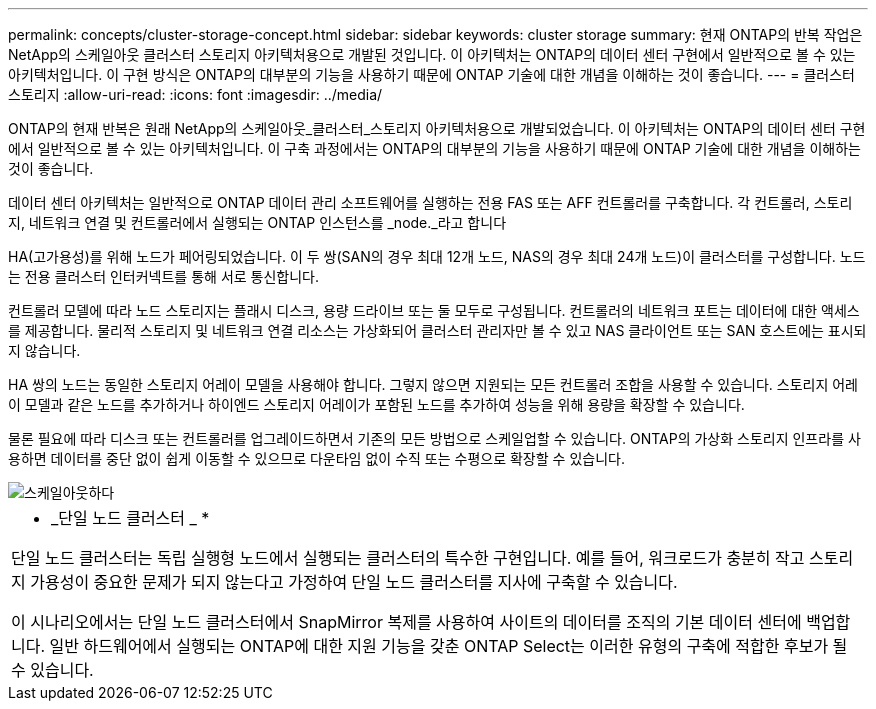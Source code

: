 ---
permalink: concepts/cluster-storage-concept.html 
sidebar: sidebar 
keywords: cluster storage 
summary: 현재 ONTAP의 반복 작업은 NetApp의 스케일아웃 클러스터 스토리지 아키텍처용으로 개발된 것입니다. 이 아키텍처는 ONTAP의 데이터 센터 구현에서 일반적으로 볼 수 있는 아키텍처입니다. 이 구현 방식은 ONTAP의 대부분의 기능을 사용하기 때문에 ONTAP 기술에 대한 개념을 이해하는 것이 좋습니다. 
---
= 클러스터 스토리지
:allow-uri-read: 
:icons: font
:imagesdir: ../media/


[role="lead"]
ONTAP의 현재 반복은 원래 NetApp의 스케일아웃_클러스터_스토리지 아키텍처용으로 개발되었습니다. 이 아키텍처는 ONTAP의 데이터 센터 구현에서 일반적으로 볼 수 있는 아키텍처입니다. 이 구축 과정에서는 ONTAP의 대부분의 기능을 사용하기 때문에 ONTAP 기술에 대한 개념을 이해하는 것이 좋습니다.

데이터 센터 아키텍처는 일반적으로 ONTAP 데이터 관리 소프트웨어를 실행하는 전용 FAS 또는 AFF 컨트롤러를 구축합니다. 각 컨트롤러, 스토리지, 네트워크 연결 및 컨트롤러에서 실행되는 ONTAP 인스턴스를 _node._라고 합니다

HA(고가용성)를 위해 노드가 페어링되었습니다. 이 두 쌍(SAN의 경우 최대 12개 노드, NAS의 경우 최대 24개 노드)이 클러스터를 구성합니다. 노드는 전용 클러스터 인터커넥트를 통해 서로 통신합니다.

컨트롤러 모델에 따라 노드 스토리지는 플래시 디스크, 용량 드라이브 또는 둘 모두로 구성됩니다. 컨트롤러의 네트워크 포트는 데이터에 대한 액세스를 제공합니다. 물리적 스토리지 및 네트워크 연결 리소스는 가상화되어 클러스터 관리자만 볼 수 있고 NAS 클라이언트 또는 SAN 호스트에는 표시되지 않습니다.

HA 쌍의 노드는 동일한 스토리지 어레이 모델을 사용해야 합니다. 그렇지 않으면 지원되는 모든 컨트롤러 조합을 사용할 수 있습니다. 스토리지 어레이 모델과 같은 노드를 추가하거나 하이엔드 스토리지 어레이가 포함된 노드를 추가하여 성능을 위해 용량을 확장할 수 있습니다.

물론 필요에 따라 디스크 또는 컨트롤러를 업그레이드하면서 기존의 모든 방법으로 스케일업할 수 있습니다. ONTAP의 가상화 스토리지 인프라를 사용하면 데이터를 중단 없이 쉽게 이동할 수 있으므로 다운타임 없이 수직 또는 수평으로 확장할 수 있습니다.

image::../media/scale-out.gif[스케일아웃하다]

|===


 a| 
* _단일 노드 클러스터 _ *

단일 노드 클러스터는 독립 실행형 노드에서 실행되는 클러스터의 특수한 구현입니다. 예를 들어, 워크로드가 충분히 작고 스토리지 가용성이 중요한 문제가 되지 않는다고 가정하여 단일 노드 클러스터를 지사에 구축할 수 있습니다.

이 시나리오에서는 단일 노드 클러스터에서 SnapMirror 복제를 사용하여 사이트의 데이터를 조직의 기본 데이터 센터에 백업합니다. 일반 하드웨어에서 실행되는 ONTAP에 대한 지원 기능을 갖춘 ONTAP Select는 이러한 유형의 구축에 적합한 후보가 될 수 있습니다.

|===